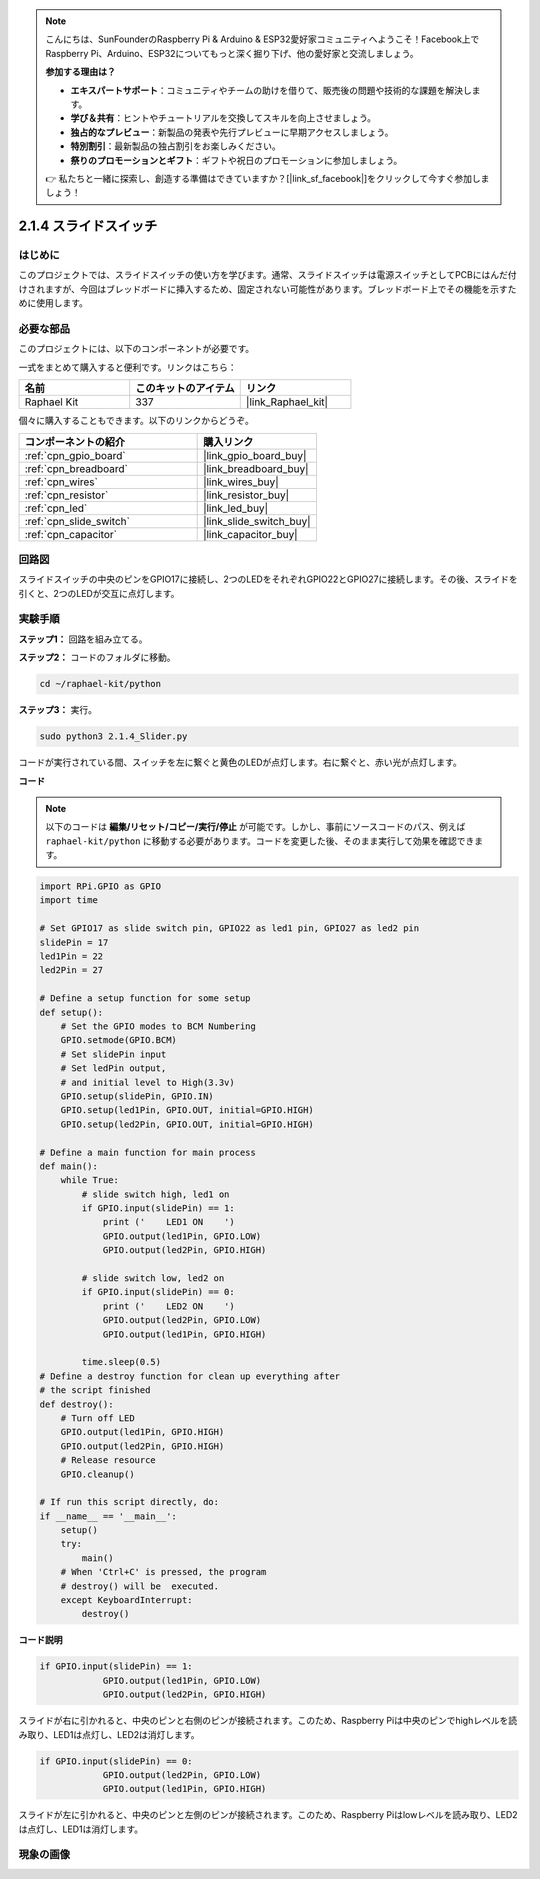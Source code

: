 .. note::

    こんにちは、SunFounderのRaspberry Pi & Arduino & ESP32愛好家コミュニティへようこそ！Facebook上でRaspberry Pi、Arduino、ESP32についてもっと深く掘り下げ、他の愛好家と交流しましょう。

    **参加する理由は？**

    - **エキスパートサポート**：コミュニティやチームの助けを借りて、販売後の問題や技術的な課題を解決します。
    - **学び＆共有**：ヒントやチュートリアルを交換してスキルを向上させましょう。
    - **独占的なプレビュー**：新製品の発表や先行プレビューに早期アクセスしましょう。
    - **特別割引**：最新製品の独占割引をお楽しみください。
    - **祭りのプロモーションとギフト**：ギフトや祝日のプロモーションに参加しましょう。

    👉 私たちと一緒に探索し、創造する準備はできていますか？[|link_sf_facebook|]をクリックして今すぐ参加しましょう！

.. _2.1.4_py:

2.1.4 スライドスイッチ
========================

はじめに
------------

このプロジェクトでは、スライドスイッチの使い方を学びます。通常、スライドスイッチは電源スイッチとしてPCBにはんだ付けされますが、今回はブレッドボードに挿入するため、固定されない可能性があります。ブレッドボード上でその機能を示すために使用します。

必要な部品
------------------------------

このプロジェクトには、以下のコンポーネントが必要です。

.. image:: ../img/list_2.1.2_slide_switch.png

一式をまとめて購入すると便利です。リンクはこちら：

.. list-table::
    :widths: 20 20 20
    :header-rows: 1

    *   - 名前
        - このキットのアイテム
        - リンク
    *   - Raphael Kit
        - 337
        - |link_Raphael_kit|

個々に購入することもできます。以下のリンクからどうぞ。

.. list-table::
    :widths: 30 20
    :header-rows: 1

    *   - コンポーネントの紹介
        - 購入リンク

    *   - :ref:`cpn_gpio_board`
        - |link_gpio_board_buy|
    *   - :ref:`cpn_breadboard`
        - |link_breadboard_buy|
    *   - :ref:`cpn_wires`
        - |link_wires_buy|
    *   - :ref:`cpn_resistor`
        - |link_resistor_buy|
    *   - :ref:`cpn_led`
        - |link_led_buy|
    *   - :ref:`cpn_slide_switch`
        - |link_slide_switch_buy|
    *   - :ref:`cpn_capacitor`
        - |link_capacitor_buy|

回路図
-----------------

スライドスイッチの中央のピンをGPIO17に接続し、2つのLEDをそれぞれGPIO22とGPIO27に接続します。その後、スライドを引くと、2つのLEDが交互に点灯します。

.. image:: ../img/image305.png

.. image:: ../img/image306.png

実験手順
-----------------------

**ステップ1：** 回路を組み立てる。

.. image:: ../img/image161.png

**ステップ2：** コードのフォルダに移動。

.. raw:: html

   <run></run>

.. code-block::

    cd ~/raphael-kit/python

**ステップ3：** 実行。

.. raw:: html

   <run></run>

.. code-block::

    sudo python3 2.1.4_Slider.py

コードが実行されている間、スイッチを左に繋ぐと黄色のLEDが点灯します。右に繋ぐと、赤い光が点灯します。

**コード**

.. note::

    以下のコードは **編集/リセット/コピー/実行/停止** が可能です。しかし、事前にソースコードのパス、例えば ``raphael-kit/python`` に移動する必要があります。コードを変更した後、そのまま実行して効果を確認できます。

.. raw:: html

    <run></run>



.. code-block:: python

    import RPi.GPIO as GPIO
    import time

    # Set GPIO17 as slide switch pin, GPIO22 as led1 pin, GPIO27 as led2 pin
    slidePin = 17
    led1Pin = 22
    led2Pin = 27

    # Define a setup function for some setup
    def setup():
        # Set the GPIO modes to BCM Numbering
        GPIO.setmode(GPIO.BCM)
        # Set slidePin input
        # Set ledPin output,
        # and initial level to High(3.3v)
        GPIO.setup(slidePin, GPIO.IN)
        GPIO.setup(led1Pin, GPIO.OUT, initial=GPIO.HIGH)
        GPIO.setup(led2Pin, GPIO.OUT, initial=GPIO.HIGH)

    # Define a main function for main process
    def main():
        while True:
            # slide switch high, led1 on
            if GPIO.input(slidePin) == 1:
                print ('    LED1 ON    ')
                GPIO.output(led1Pin, GPIO.LOW)
                GPIO.output(led2Pin, GPIO.HIGH)

            # slide switch low, led2 on
            if GPIO.input(slidePin) == 0:
                print ('    LED2 ON    ')
                GPIO.output(led2Pin, GPIO.LOW)
                GPIO.output(led1Pin, GPIO.HIGH)

            time.sleep(0.5)
    # Define a destroy function for clean up everything after
    # the script finished
    def destroy():
        # Turn off LED
        GPIO.output(led1Pin, GPIO.HIGH)
        GPIO.output(led2Pin, GPIO.HIGH)
        # Release resource
        GPIO.cleanup()                    

    # If run this script directly, do:
    if __name__ == '__main__':
        setup()
        try:
            main()
        # When 'Ctrl+C' is pressed, the program
        # destroy() will be  executed.
        except KeyboardInterrupt:
            destroy()   

**コード説明**

.. code-block:: python

    if GPIO.input(slidePin) == 1:
                GPIO.output(led1Pin, GPIO.LOW)
                GPIO.output(led2Pin, GPIO.HIGH)

スライドが右に引かれると、中央のピンと右側のピンが接続されます。このため、Raspberry Piは中央のピンでhighレベルを読み取り、LED1は点灯し、LED2は消灯します。

.. code-block:: python

    if GPIO.input(slidePin) == 0:
                GPIO.output(led2Pin, GPIO.LOW)
                GPIO.output(led1Pin, GPIO.HIGH)

スライドが左に引かれると、中央のピンと左側のピンが接続されます。このため、Raspberry Piはlowレベルを読み取り、LED2は点灯し、LED1は消灯します。

現象の画像
------------------

.. image:: ../img/image162.jpeg


